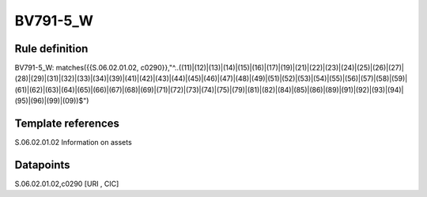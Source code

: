=========
BV791-5_W
=========

Rule definition
---------------

BV791-5_W: matches({{S.06.02.01.02, c0290}},"^..((11)|(12)|(13)|(14)|(15)|(16)|(17)|(19)|(21)|(22)|(23)|(24)|(25)|(26)|(27)|(28)|(29)|(31)|(32)|(33)|(34)|(39)|(41)|(42)|(43)|(44)|(45)|(46)|(47)|(48)|(49)|(51)|(52)|(53)|(54)|(55)|(56)|(57)|(58)|(59)|(61)|(62)|(63)|(64)|(65)|(66)|(67)|(68)|(69)|(71)|(72)|(73)|(74)|(75)|(79)|(81)|(82)|(84)|(85)|(86)|(89)|(91)|(92)|(93)|(94)|(95)|(96)|(99)|(09))$")


Template references
-------------------

S.06.02.01.02 Information on assets


Datapoints
----------

S.06.02.01.02,c0290 [URI , CIC]



